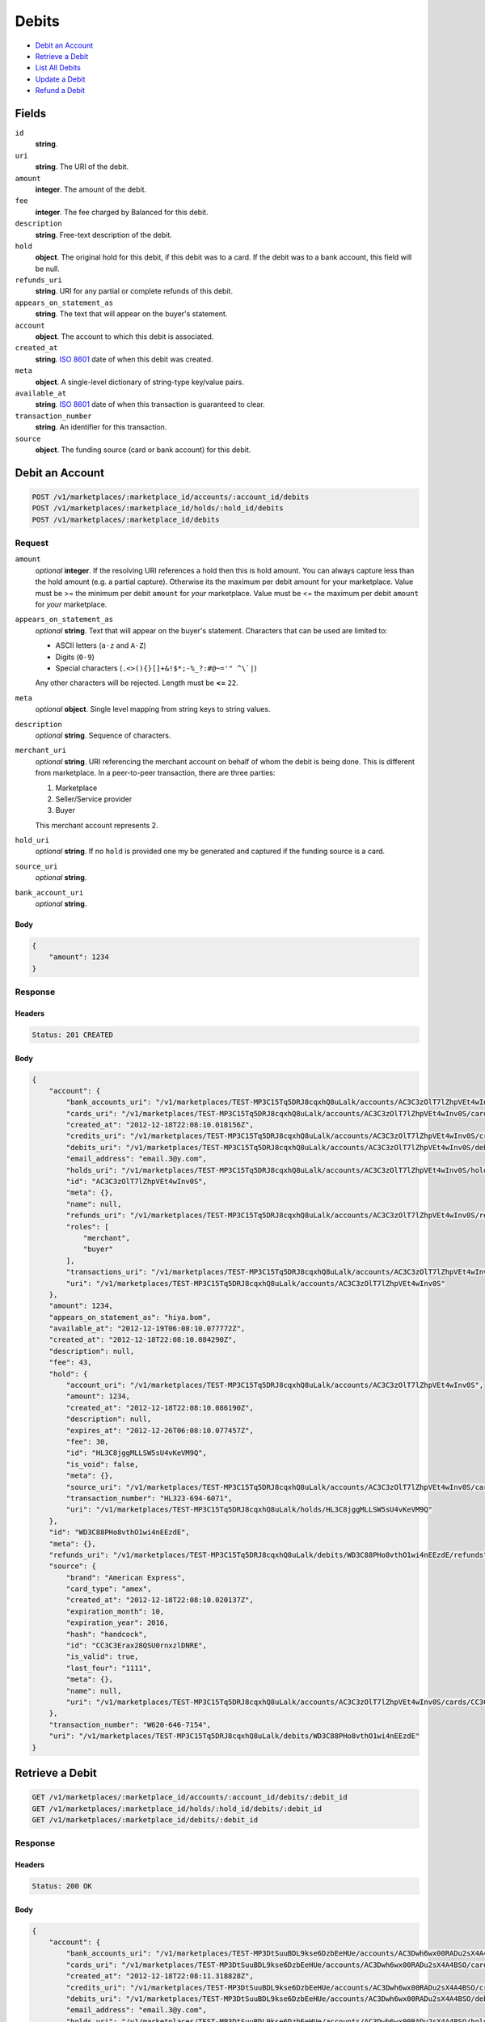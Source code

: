 Debits
=======

- `Debit an Account`_
- `Retrieve a Debit`_
- `List All Debits`_
- `Update a Debit`_
- `Refund a Debit`_

Fields
------

``id`` 
    **string**.  
 
``uri`` 
    **string**. The URI of the debit. 
 
``amount`` 
    **integer**. The amount of the debit. 
 
``fee`` 
    **integer**. The fee charged by Balanced for this debit. 
 
``description`` 
    **string**. Free-text description of the debit. 
 
``hold`` 
    **object**. The original hold for this debit, if this debit was to a card. 
    If the debit was to a bank account, this field will be null. 
 
``refunds_uri`` 
    **string**. URI for any partial or complete refunds of this debit. 
 
``appears_on_statement_as`` 
    **string**. The text that will appear on the buyer's statement. 
 
``account`` 
    **object**. The account to which this debit is associated. 
 
``created_at`` 
    **string**. `ISO 8601 <http://www.w3.org/QA/Tips/iso-date>`_ date of when this 
    debit was created. 
 
``meta`` 
    **object**. A single-level dictionary of string-type key/value pairs. 
 
``available_at`` 
    **string**. `ISO 8601 <http://www.w3.org/QA/Tips/iso-date>`_ date of when this 
    transaction is guaranteed to clear. 
 
``transaction_number`` 
    **string**. An identifier for this transaction. 
 
``source`` 
    **object**. The funding source (card or bank account) for this debit. 
 

Debit an Account
----------------

.. code:: 
 
    POST /v1/marketplaces/:marketplace_id/accounts/:account_id/debits 
    POST /v1/marketplaces/:marketplace_id/holds/:hold_id/debits 
    POST /v1/marketplaces/:marketplace_id/debits 
 

Request
~~~~~~~

``amount`` 
    *optional* **integer**. If the resolving URI references a hold then this is hold amount. You can 
    always capture less than the hold amount (e.g. a partial capture). 
    Otherwise its the maximum per debit amount for your marketplace. Value must be >= the minimum per debit ``amount`` for *your* 
    marketplace. Value must be <= the maximum per debit ``amount`` for *your* 
    marketplace. 
 
``appears_on_statement_as`` 
    *optional* **string**. Text that will appear on the buyer's statement. Characters that can be 
    used are limited to: 
 
    - ASCII letters (``a-z`` and ``A-Z``) 
    - Digits (``0-9``) 
    - Special characters (``.<>(){}[]+&!$*;-%_?:#@~='" ^\`|``) 
 
    Any other characters will be rejected. Length must be **<=** ``22``. 
 
``meta`` 
    *optional* **object**. Single level mapping from string keys to string values. 
 
``description`` 
    *optional* **string**. Sequence of characters. 
 
``merchant_uri`` 
    *optional* **string**. URI referencing the merchant account on behalf of whom the 
    debit is being done. This is different from marketplace. 
    In a peer-to-peer transaction, there are three parties: 
 
    1. Marketplace 
    2. Seller/Service provider 
    3. Buyer 
 
    This merchant account represents 2. 
 
``hold_uri`` 
    *optional* **string**. If no ``hold`` is provided one my be generated and captured if the 
    funding source is a card. 
 
``source_uri`` 
    *optional* **string**.  
 
``bank_account_uri`` 
    *optional* **string**.  
 

Body 
^^^^ 
 
.. code:: javascript 
 
    { 
        "amount": 1234 
    } 
 

Response
~~~~~~~~

Headers 
^^^^^^^ 
 
.. code::  
 
    Status: 201 CREATED 
 
Body 
^^^^ 
 
.. code:: javascript 
 
    { 
        "account": { 
            "bank_accounts_uri": "/v1/marketplaces/TEST-MP3C15Tq5DRJ8cqxhQ8uLalk/accounts/AC3C3zOlT7lZhpVEt4wInv0S/bank_accounts",  
            "cards_uri": "/v1/marketplaces/TEST-MP3C15Tq5DRJ8cqxhQ8uLalk/accounts/AC3C3zOlT7lZhpVEt4wInv0S/cards",  
            "created_at": "2012-12-18T22:08:10.018156Z",  
            "credits_uri": "/v1/marketplaces/TEST-MP3C15Tq5DRJ8cqxhQ8uLalk/accounts/AC3C3zOlT7lZhpVEt4wInv0S/credits",  
            "debits_uri": "/v1/marketplaces/TEST-MP3C15Tq5DRJ8cqxhQ8uLalk/accounts/AC3C3zOlT7lZhpVEt4wInv0S/debits",  
            "email_address": "email.3@y.com",  
            "holds_uri": "/v1/marketplaces/TEST-MP3C15Tq5DRJ8cqxhQ8uLalk/accounts/AC3C3zOlT7lZhpVEt4wInv0S/holds",  
            "id": "AC3C3zOlT7lZhpVEt4wInv0S",  
            "meta": {},  
            "name": null,  
            "refunds_uri": "/v1/marketplaces/TEST-MP3C15Tq5DRJ8cqxhQ8uLalk/accounts/AC3C3zOlT7lZhpVEt4wInv0S/refunds",  
            "roles": [ 
                "merchant",  
                "buyer" 
            ],  
            "transactions_uri": "/v1/marketplaces/TEST-MP3C15Tq5DRJ8cqxhQ8uLalk/accounts/AC3C3zOlT7lZhpVEt4wInv0S/transactions",  
            "uri": "/v1/marketplaces/TEST-MP3C15Tq5DRJ8cqxhQ8uLalk/accounts/AC3C3zOlT7lZhpVEt4wInv0S" 
        },  
        "amount": 1234,  
        "appears_on_statement_as": "hiya.bom",  
        "available_at": "2012-12-19T06:08:10.077772Z",  
        "created_at": "2012-12-18T22:08:10.084290Z",  
        "description": null,  
        "fee": 43,  
        "hold": { 
            "account_uri": "/v1/marketplaces/TEST-MP3C15Tq5DRJ8cqxhQ8uLalk/accounts/AC3C3zOlT7lZhpVEt4wInv0S",  
            "amount": 1234,  
            "created_at": "2012-12-18T22:08:10.086190Z",  
            "description": null,  
            "expires_at": "2012-12-26T06:08:10.077457Z",  
            "fee": 30,  
            "id": "HL3C8jggMLLSW5sU4vKeVM9Q",  
            "is_void": false,  
            "meta": {},  
            "source_uri": "/v1/marketplaces/TEST-MP3C15Tq5DRJ8cqxhQ8uLalk/accounts/AC3C3zOlT7lZhpVEt4wInv0S/cards/CC3C3Erax28QSU0rnxzlDNRE",  
            "transaction_number": "HL323-694-6071",  
            "uri": "/v1/marketplaces/TEST-MP3C15Tq5DRJ8cqxhQ8uLalk/holds/HL3C8jggMLLSW5sU4vKeVM9Q" 
        },  
        "id": "WD3C88PHo8vthO1wi4nEEzdE",  
        "meta": {},  
        "refunds_uri": "/v1/marketplaces/TEST-MP3C15Tq5DRJ8cqxhQ8uLalk/debits/WD3C88PHo8vthO1wi4nEEzdE/refunds",  
        "source": { 
            "brand": "American Express",  
            "card_type": "amex",  
            "created_at": "2012-12-18T22:08:10.020137Z",  
            "expiration_month": 10,  
            "expiration_year": 2016,  
            "hash": "handcock",  
            "id": "CC3C3Erax28QSU0rnxzlDNRE",  
            "is_valid": true,  
            "last_four": "1111",  
            "meta": {},  
            "name": null,  
            "uri": "/v1/marketplaces/TEST-MP3C15Tq5DRJ8cqxhQ8uLalk/accounts/AC3C3zOlT7lZhpVEt4wInv0S/cards/CC3C3Erax28QSU0rnxzlDNRE" 
        },  
        "transaction_number": "W620-646-7154",  
        "uri": "/v1/marketplaces/TEST-MP3C15Tq5DRJ8cqxhQ8uLalk/debits/WD3C88PHo8vthO1wi4nEEzdE" 
    } 
 

Retrieve a Debit
----------------

.. code:: 
 
    GET /v1/marketplaces/:marketplace_id/accounts/:account_id/debits/:debit_id 
    GET /v1/marketplaces/:marketplace_id/holds/:hold_id/debits/:debit_id 
    GET /v1/marketplaces/:marketplace_id/debits/:debit_id 
 

Response 
~~~~~~~~ 
 
Headers 
^^^^^^^ 
 
.. code::  
 
    Status: 200 OK 
 
Body 
^^^^ 
 
.. code:: javascript 
 
    { 
        "account": { 
            "bank_accounts_uri": "/v1/marketplaces/TEST-MP3DtSuuBDL9kse6DzbEeHUe/accounts/AC3Dwh6wx00RADu2sX4A4BSO/bank_accounts",  
            "cards_uri": "/v1/marketplaces/TEST-MP3DtSuuBDL9kse6DzbEeHUe/accounts/AC3Dwh6wx00RADu2sX4A4BSO/cards",  
            "created_at": "2012-12-18T22:08:11.318828Z",  
            "credits_uri": "/v1/marketplaces/TEST-MP3DtSuuBDL9kse6DzbEeHUe/accounts/AC3Dwh6wx00RADu2sX4A4BSO/credits",  
            "debits_uri": "/v1/marketplaces/TEST-MP3DtSuuBDL9kse6DzbEeHUe/accounts/AC3Dwh6wx00RADu2sX4A4BSO/debits",  
            "email_address": "email.3@y.com",  
            "holds_uri": "/v1/marketplaces/TEST-MP3DtSuuBDL9kse6DzbEeHUe/accounts/AC3Dwh6wx00RADu2sX4A4BSO/holds",  
            "id": "AC3Dwh6wx00RADu2sX4A4BSO",  
            "meta": {},  
            "name": null,  
            "refunds_uri": "/v1/marketplaces/TEST-MP3DtSuuBDL9kse6DzbEeHUe/accounts/AC3Dwh6wx00RADu2sX4A4BSO/refunds",  
            "roles": [ 
                "merchant",  
                "buyer" 
            ],  
            "transactions_uri": "/v1/marketplaces/TEST-MP3DtSuuBDL9kse6DzbEeHUe/accounts/AC3Dwh6wx00RADu2sX4A4BSO/transactions",  
            "uri": "/v1/marketplaces/TEST-MP3DtSuuBDL9kse6DzbEeHUe/accounts/AC3Dwh6wx00RADu2sX4A4BSO" 
        },  
        "amount": 1254,  
        "appears_on_statement_as": "PND*TESTS",  
        "available_at": "2012-12-19T06:08:11.361438Z",  
        "created_at": "2012-12-18T22:08:11.367020Z",  
        "description": "abc123",  
        "fee": 43,  
        "hold": { 
            "account_uri": "/v1/marketplaces/TEST-MP3DtSuuBDL9kse6DzbEeHUe/accounts/AC3Dwh6wx00RADu2sX4A4BSO",  
            "amount": 1254,  
            "created_at": "2012-12-18T22:08:11.368139Z",  
            "description": null,  
            "expires_at": "2012-12-20T06:08:11.358580Z",  
            "fee": 30,  
            "id": "HL3DzIhQCeA2YIG4MEJW2kci",  
            "is_void": false,  
            "meta": {},  
            "source_uri": "/v1/marketplaces/TEST-MP3DtSuuBDL9kse6DzbEeHUe/accounts/AC3Dwh6wx00RADu2sX4A4BSO/cards/CC3DwlVUCuP2Yo1dPp2rMtWa",  
            "transaction_number": "HL208-786-8775",  
            "uri": "/v1/marketplaces/TEST-MP3DtSuuBDL9kse6DzbEeHUe/holds/HL3DzIhQCeA2YIG4MEJW2kci" 
        },  
        "id": "WD3DzyUuGZzZGWgxUuT6RM4G",  
        "meta": {},  
        "refunds_uri": "/v1/marketplaces/TEST-MP3DtSuuBDL9kse6DzbEeHUe/debits/WD3DzyUuGZzZGWgxUuT6RM4G/refunds",  
        "source": { 
            "brand": "American Express",  
            "card_type": "amex",  
            "created_at": "2012-12-18T22:08:11.320833Z",  
            "expiration_month": 10,  
            "expiration_year": 2016,  
            "hash": "handcock",  
            "id": "CC3DwlVUCuP2Yo1dPp2rMtWa",  
            "is_valid": true,  
            "last_four": "1111",  
            "meta": {},  
            "name": null,  
            "uri": "/v1/marketplaces/TEST-MP3DtSuuBDL9kse6DzbEeHUe/accounts/AC3Dwh6wx00RADu2sX4A4BSO/cards/CC3DwlVUCuP2Yo1dPp2rMtWa" 
        },  
        "transaction_number": "W583-341-3105",  
        "uri": "/v1/marketplaces/TEST-MP3DtSuuBDL9kse6DzbEeHUe/debits/WD3DzyUuGZzZGWgxUuT6RM4G" 
    } 
 

List All Debits
---------------

.. code:: 
 
    GET /v1/marketplaces/:marketplace_id/accounts/:account_id/debits 
    GET /v1/marketplaces/:marketplace_id/holds/:hold_id/debits 
    GET /v1/marketplaces/:marketplace_id/debits 
 

Response 
~~~~~~~~ 
 
Headers 
^^^^^^^ 
 
.. code::  
 
    Status: 200 OK 
 
Body 
^^^^ 
 
.. code:: javascript 
 
    { 
        "first_uri": "/v1/marketplaces/TEST-MP3EVhNj3zZzMrxrfaiwQKi6/debits?limit=10&offset=0",  
        "items": [ 
            { 
                "account": { 
                    "bank_accounts_uri": "/v1/marketplaces/TEST-MP3EVhNj3zZzMrxrfaiwQKi6/accounts/AC3EXI13mjOtnpnUrhssBXHc/bank_accounts",  
                    "cards_uri": "/v1/marketplaces/TEST-MP3EVhNj3zZzMrxrfaiwQKi6/accounts/AC3EXI13mjOtnpnUrhssBXHc/cards",  
                    "created_at": "2012-12-18T22:08:12.601415Z",  
                    "credits_uri": "/v1/marketplaces/TEST-MP3EVhNj3zZzMrxrfaiwQKi6/accounts/AC3EXI13mjOtnpnUrhssBXHc/credits",  
                    "debits_uri": "/v1/marketplaces/TEST-MP3EVhNj3zZzMrxrfaiwQKi6/accounts/AC3EXI13mjOtnpnUrhssBXHc/debits",  
                    "email_address": "email.4@y.com",  
                    "holds_uri": "/v1/marketplaces/TEST-MP3EVhNj3zZzMrxrfaiwQKi6/accounts/AC3EXI13mjOtnpnUrhssBXHc/holds",  
                    "id": "AC3EXI13mjOtnpnUrhssBXHc",  
                    "meta": {},  
                    "name": null,  
                    "refunds_uri": "/v1/marketplaces/TEST-MP3EVhNj3zZzMrxrfaiwQKi6/accounts/AC3EXI13mjOtnpnUrhssBXHc/refunds",  
                    "roles": [ 
                        "buyer" 
                    ],  
                    "transactions_uri": "/v1/marketplaces/TEST-MP3EVhNj3zZzMrxrfaiwQKi6/accounts/AC3EXI13mjOtnpnUrhssBXHc/transactions",  
                    "uri": "/v1/marketplaces/TEST-MP3EVhNj3zZzMrxrfaiwQKi6/accounts/AC3EXI13mjOtnpnUrhssBXHc" 
                },  
                "amount": 9999999,  
                "appears_on_statement_as": "hiya.bom",  
                "available_at": "2012-12-19T06:08:12.613437Z",  
                "created_at": "2012-12-18T22:08:12.623575Z",  
                "description": null,  
                "fee": 349999,  
                "hold": { 
                    "account_uri": "/v1/marketplaces/TEST-MP3EVhNj3zZzMrxrfaiwQKi6/accounts/AC3EXI13mjOtnpnUrhssBXHc",  
                    "amount": 9999999,  
                    "created_at": "2012-12-18T22:08:12.626994Z",  
                    "description": null,  
                    "expires_at": "2012-12-26T06:08:12.613084Z",  
                    "fee": 30,  
                    "id": "HL3EZs4vm7HKrnqfmU3rBymS",  
                    "is_void": false,  
                    "meta": {},  
                    "source_uri": "/v1/marketplaces/TEST-MP3EVhNj3zZzMrxrfaiwQKi6/accounts/AC3EXI13mjOtnpnUrhssBXHc/cards/CC78481f9e49a211e29ba668a86d3cb93a",  
                    "transaction_number": "HL225-242-0038",  
                    "uri": "/v1/marketplaces/TEST-MP3EVhNj3zZzMrxrfaiwQKi6/holds/HL3EZs4vm7HKrnqfmU3rBymS" 
                },  
                "id": "WD3EZ9Sz21zon6KXX9xME0MW",  
                "meta": {},  
                "refunds_uri": "/v1/marketplaces/TEST-MP3EVhNj3zZzMrxrfaiwQKi6/debits/WD3EZ9Sz21zon6KXX9xME0MW/refunds",  
                "source": { 
                    "brand": "Visa",  
                    "card_type": "visa",  
                    "country_code": "USA",  
                    "created_at": "2012-12-18T22:08:12.607563Z",  
                    "expiration_month": 1,  
                    "expiration_year": 2015,  
                    "hash": null,  
                    "id": "CC78481f9e49a211e29ba668a86d3cb93a",  
                    "is_valid": true,  
                    "last_four": "1111",  
                    "meta": {},  
                    "name": "Jet Li",  
                    "postal_code": "94110",  
                    "street_address": "Somewhere over the rainbow",  
                    "uri": "/v1/marketplaces/TEST-MP3EVhNj3zZzMrxrfaiwQKi6/accounts/AC3EXI13mjOtnpnUrhssBXHc/cards/CC78481f9e49a211e29ba668a86d3cb93a" 
                },  
                "transaction_number": "W035-368-3724",  
                "uri": "/v1/marketplaces/TEST-MP3EVhNj3zZzMrxrfaiwQKi6/debits/WD3EZ9Sz21zon6KXX9xME0MW" 
            },  
            { 
                "account": { 
                    "bank_accounts_uri": "/v1/marketplaces/TEST-MP3EVhNj3zZzMrxrfaiwQKi6/accounts/AC3EXFEWbmkt7heaYRxUq5hU/bank_accounts",  
                    "cards_uri": "/v1/marketplaces/TEST-MP3EVhNj3zZzMrxrfaiwQKi6/accounts/AC3EXFEWbmkt7heaYRxUq5hU/cards",  
                    "created_at": "2012-12-18T22:08:12.600805Z",  
                    "credits_uri": "/v1/marketplaces/TEST-MP3EVhNj3zZzMrxrfaiwQKi6/accounts/AC3EXFEWbmkt7heaYRxUq5hU/credits",  
                    "debits_uri": "/v1/marketplaces/TEST-MP3EVhNj3zZzMrxrfaiwQKi6/accounts/AC3EXFEWbmkt7heaYRxUq5hU/debits",  
                    "email_address": "email.3@y.com",  
                    "holds_uri": "/v1/marketplaces/TEST-MP3EVhNj3zZzMrxrfaiwQKi6/accounts/AC3EXFEWbmkt7heaYRxUq5hU/holds",  
                    "id": "AC3EXFEWbmkt7heaYRxUq5hU",  
                    "meta": {},  
                    "name": null,  
                    "refunds_uri": "/v1/marketplaces/TEST-MP3EVhNj3zZzMrxrfaiwQKi6/accounts/AC3EXFEWbmkt7heaYRxUq5hU/refunds",  
                    "roles": [ 
                        "merchant",  
                        "buyer" 
                    ],  
                    "transactions_uri": "/v1/marketplaces/TEST-MP3EVhNj3zZzMrxrfaiwQKi6/accounts/AC3EXFEWbmkt7heaYRxUq5hU/transactions",  
                    "uri": "/v1/marketplaces/TEST-MP3EVhNj3zZzMrxrfaiwQKi6/accounts/AC3EXFEWbmkt7heaYRxUq5hU" 
                },  
                "amount": 1254,  
                "appears_on_statement_as": "PND*TESTS",  
                "available_at": "2012-12-19T06:08:12.646479Z",  
                "created_at": "2012-12-18T22:08:12.652112Z",  
                "description": "abc123",  
                "fee": 43,  
                "hold": { 
                    "account_uri": "/v1/marketplaces/TEST-MP3EVhNj3zZzMrxrfaiwQKi6/accounts/AC3EXFEWbmkt7heaYRxUq5hU",  
                    "amount": 1254,  
                    "created_at": "2012-12-18T22:08:12.653261Z",  
                    "description": null,  
                    "expires_at": "2012-12-20T06:08:12.642324Z",  
                    "fee": 30,  
                    "id": "HL3F1knoXQttE1Lb7FMHdCLU",  
                    "is_void": false,  
                    "meta": {},  
                    "source_uri": "/v1/marketplaces/TEST-MP3EVhNj3zZzMrxrfaiwQKi6/accounts/AC3EXFEWbmkt7heaYRxUq5hU/cards/CC3EXKRpbY2KgY2bPc1lBk5I",  
                    "transaction_number": "HL757-850-9710",  
                    "uri": "/v1/marketplaces/TEST-MP3EVhNj3zZzMrxrfaiwQKi6/holds/HL3F1knoXQttE1Lb7FMHdCLU" 
                },  
                "id": "WD3F1bwqEsJ7eUDXaiHdL7zI",  
                "meta": {},  
                "refunds_uri": "/v1/marketplaces/TEST-MP3EVhNj3zZzMrxrfaiwQKi6/debits/WD3F1bwqEsJ7eUDXaiHdL7zI/refunds",  
                "source": { 
                    "brand": "American Express",  
                    "card_type": "amex",  
                    "created_at": "2012-12-18T22:08:12.602904Z",  
                    "expiration_month": 10,  
                    "expiration_year": 2016,  
                    "hash": "handcock",  
                    "id": "CC3EXKRpbY2KgY2bPc1lBk5I",  
                    "is_valid": true,  
                    "last_four": "1111",  
                    "meta": {},  
                    "name": null,  
                    "uri": "/v1/marketplaces/TEST-MP3EVhNj3zZzMrxrfaiwQKi6/accounts/AC3EXFEWbmkt7heaYRxUq5hU/cards/CC3EXKRpbY2KgY2bPc1lBk5I" 
                },  
                "transaction_number": "W980-103-0596",  
                "uri": "/v1/marketplaces/TEST-MP3EVhNj3zZzMrxrfaiwQKi6/debits/WD3F1bwqEsJ7eUDXaiHdL7zI" 
            },  
            { 
                "account": { 
                    "bank_accounts_uri": "/v1/marketplaces/TEST-MP3EVhNj3zZzMrxrfaiwQKi6/accounts/AC3EXFEWbmkt7heaYRxUq5hU/bank_accounts",  
                    "cards_uri": "/v1/marketplaces/TEST-MP3EVhNj3zZzMrxrfaiwQKi6/accounts/AC3EXFEWbmkt7heaYRxUq5hU/cards",  
                    "created_at": "2012-12-18T22:08:12.600805Z",  
                    "credits_uri": "/v1/marketplaces/TEST-MP3EVhNj3zZzMrxrfaiwQKi6/accounts/AC3EXFEWbmkt7heaYRxUq5hU/credits",  
                    "debits_uri": "/v1/marketplaces/TEST-MP3EVhNj3zZzMrxrfaiwQKi6/accounts/AC3EXFEWbmkt7heaYRxUq5hU/debits",  
                    "email_address": "email.3@y.com",  
                    "holds_uri": "/v1/marketplaces/TEST-MP3EVhNj3zZzMrxrfaiwQKi6/accounts/AC3EXFEWbmkt7heaYRxUq5hU/holds",  
                    "id": "AC3EXFEWbmkt7heaYRxUq5hU",  
                    "meta": {},  
                    "name": null,  
                    "refunds_uri": "/v1/marketplaces/TEST-MP3EVhNj3zZzMrxrfaiwQKi6/accounts/AC3EXFEWbmkt7heaYRxUq5hU/refunds",  
                    "roles": [ 
                        "merchant",  
                        "buyer" 
                    ],  
                    "transactions_uri": "/v1/marketplaces/TEST-MP3EVhNj3zZzMrxrfaiwQKi6/accounts/AC3EXFEWbmkt7heaYRxUq5hU/transactions",  
                    "uri": "/v1/marketplaces/TEST-MP3EVhNj3zZzMrxrfaiwQKi6/accounts/AC3EXFEWbmkt7heaYRxUq5hU" 
                },  
                "amount": 431,  
                "appears_on_statement_as": "PND*TESTS",  
                "available_at": "2012-12-19T06:08:12.664341Z",  
                "created_at": "2012-12-18T22:08:12.669079Z",  
                "description": "abc123",  
                "fee": 15,  
                "hold": { 
                    "account_uri": "/v1/marketplaces/TEST-MP3EVhNj3zZzMrxrfaiwQKi6/accounts/AC3EXFEWbmkt7heaYRxUq5hU",  
                    "amount": 431,  
                    "created_at": "2012-12-18T22:08:12.670240Z",  
                    "description": null,  
                    "expires_at": "2012-12-20T06:08:12.661676Z",  
                    "fee": 30,  
                    "id": "HL3F2vDjVOoi6hA4MnDR3nrY",  
                    "is_void": false,  
                    "meta": {},  
                    "source_uri": "/v1/marketplaces/TEST-MP3EVhNj3zZzMrxrfaiwQKi6/accounts/AC3EXFEWbmkt7heaYRxUq5hU/cards/CC3EXKRpbY2KgY2bPc1lBk5I",  
                    "transaction_number": "HL561-167-1489",  
                    "uri": "/v1/marketplaces/TEST-MP3EVhNj3zZzMrxrfaiwQKi6/holds/HL3F2vDjVOoi6hA4MnDR3nrY" 
                },  
                "id": "WD3F2qaK6oq2XI6Uj5oy4IUW",  
                "meta": {},  
                "refunds_uri": "/v1/marketplaces/TEST-MP3EVhNj3zZzMrxrfaiwQKi6/debits/WD3F2qaK6oq2XI6Uj5oy4IUW/refunds",  
                "source": { 
                    "brand": "American Express",  
                    "card_type": "amex",  
                    "created_at": "2012-12-18T22:08:12.602904Z",  
                    "expiration_month": 10,  
                    "expiration_year": 2016,  
                    "hash": "handcock",  
                    "id": "CC3EXKRpbY2KgY2bPc1lBk5I",  
                    "is_valid": true,  
                    "last_four": "1111",  
                    "meta": {},  
                    "name": null,  
                    "uri": "/v1/marketplaces/TEST-MP3EVhNj3zZzMrxrfaiwQKi6/accounts/AC3EXFEWbmkt7heaYRxUq5hU/cards/CC3EXKRpbY2KgY2bPc1lBk5I" 
                },  
                "transaction_number": "W846-231-0558",  
                "uri": "/v1/marketplaces/TEST-MP3EVhNj3zZzMrxrfaiwQKi6/debits/WD3F2qaK6oq2XI6Uj5oy4IUW" 
            } 
        ],  
        "last_uri": "/v1/marketplaces/TEST-MP3EVhNj3zZzMrxrfaiwQKi6/debits?limit=10&offset=0",  
        "limit": 10,  
        "next_uri": null,  
        "offset": 0,  
        "previous_uri": null,  
        "total": 3,  
        "uri": "/v1/marketplaces/TEST-MP3EVhNj3zZzMrxrfaiwQKi6/debits?limit=10&offset=0" 
    } 
 

Update a Debit
--------------

.. code:: 
 
    PUT /v1/marketplaces/:marketplace_id/accounts/:account_id/debits/:debit_id 
    PUT /v1/marketplaces/:marketplace_id/holds/:hold_id/debits/:debit_id 
    PUT /v1/marketplaces/:marketplace_id/debits/:debit_id 
 

Request
~~~~~~~

``meta`` 
    *optional* **object**. Single level mapping from string keys to string values. 
 
``description`` 
    *optional* **string**. Sequence of characters. 
 

Body 
^^^^ 
 
.. code:: javascript 
 
    { 
        "meta": { 
            "my-id": "0987654321" 
        },  
        "description": "my new description" 
    } 
 

Response
~~~~~~~~

Headers 
^^^^^^^ 
 
.. code::  
 
    Status: 200 OK 
 
Body 
^^^^ 
 
.. code:: javascript 
 
    { 
        "account": { 
            "bank_accounts_uri": "/v1/marketplaces/TEST-MP3I8kSVOw3OuWLzloDJ1PVU/accounts/AC3IaTWTTwQSdoMhVFTD2JCi/bank_accounts",  
            "cards_uri": "/v1/marketplaces/TEST-MP3I8kSVOw3OuWLzloDJ1PVU/accounts/AC3IaTWTTwQSdoMhVFTD2JCi/cards",  
            "created_at": "2012-12-18T22:08:15.457823Z",  
            "credits_uri": "/v1/marketplaces/TEST-MP3I8kSVOw3OuWLzloDJ1PVU/accounts/AC3IaTWTTwQSdoMhVFTD2JCi/credits",  
            "debits_uri": "/v1/marketplaces/TEST-MP3I8kSVOw3OuWLzloDJ1PVU/accounts/AC3IaTWTTwQSdoMhVFTD2JCi/debits",  
            "email_address": "email.3@y.com",  
            "holds_uri": "/v1/marketplaces/TEST-MP3I8kSVOw3OuWLzloDJ1PVU/accounts/AC3IaTWTTwQSdoMhVFTD2JCi/holds",  
            "id": "AC3IaTWTTwQSdoMhVFTD2JCi",  
            "meta": {},  
            "name": null,  
            "refunds_uri": "/v1/marketplaces/TEST-MP3I8kSVOw3OuWLzloDJ1PVU/accounts/AC3IaTWTTwQSdoMhVFTD2JCi/refunds",  
            "roles": [ 
                "merchant",  
                "buyer" 
            ],  
            "transactions_uri": "/v1/marketplaces/TEST-MP3I8kSVOw3OuWLzloDJ1PVU/accounts/AC3IaTWTTwQSdoMhVFTD2JCi/transactions",  
            "uri": "/v1/marketplaces/TEST-MP3I8kSVOw3OuWLzloDJ1PVU/accounts/AC3IaTWTTwQSdoMhVFTD2JCi" 
        },  
        "amount": 1254,  
        "appears_on_statement_as": "PND*TESTS",  
        "available_at": "2012-12-19T06:08:15.504444Z",  
        "created_at": "2012-12-18T22:08:15.510515Z",  
        "description": "my new description",  
        "fee": 43,  
        "hold": { 
            "account_uri": "/v1/marketplaces/TEST-MP3I8kSVOw3OuWLzloDJ1PVU/accounts/AC3IaTWTTwQSdoMhVFTD2JCi",  
            "amount": 1254,  
            "created_at": "2012-12-18T22:08:15.512019Z",  
            "description": null,  
            "expires_at": "2012-12-20T06:08:15.501653Z",  
            "fee": 30,  
            "id": "HL3IeFzXgtljOubgxVat2f7c",  
            "is_void": false,  
            "meta": {},  
            "source_uri": "/v1/marketplaces/TEST-MP3I8kSVOw3OuWLzloDJ1PVU/accounts/AC3IaTWTTwQSdoMhVFTD2JCi/cards/CC3IaYFlxLtdXtuVSxP1KA0G",  
            "transaction_number": "HL726-642-9314",  
            "uri": "/v1/marketplaces/TEST-MP3I8kSVOw3OuWLzloDJ1PVU/holds/HL3IeFzXgtljOubgxVat2f7c" 
        },  
        "id": "WD3Ieu87Il7UYiy1r9jZPYUy",  
        "meta": { 
            "my-id": "0987654321" 
        },  
        "refunds_uri": "/v1/marketplaces/TEST-MP3I8kSVOw3OuWLzloDJ1PVU/debits/WD3Ieu87Il7UYiy1r9jZPYUy/refunds",  
        "source": { 
            "brand": "American Express",  
            "card_type": "amex",  
            "created_at": "2012-12-18T22:08:15.459847Z",  
            "expiration_month": 10,  
            "expiration_year": 2016,  
            "hash": "handcock",  
            "id": "CC3IaYFlxLtdXtuVSxP1KA0G",  
            "is_valid": true,  
            "last_four": "1117",  
            "meta": {},  
            "name": null,  
            "uri": "/v1/marketplaces/TEST-MP3I8kSVOw3OuWLzloDJ1PVU/accounts/AC3IaTWTTwQSdoMhVFTD2JCi/cards/CC3IaYFlxLtdXtuVSxP1KA0G" 
        },  
        "transaction_number": "W705-562-2527",  
        "uri": "/v1/marketplaces/TEST-MP3I8kSVOw3OuWLzloDJ1PVU/debits/WD3Ieu87Il7UYiy1r9jZPYUy" 
    } 
 

Refund a Debit
--------------

.. code:: 
 
    POST /v1/marketplaces/:marketplace_id/debits/:debit_id/refunds 
 

Request
~~~~~~~

``amount`` 
    *optional* **integer**. Value must be **>=** ``1``. Value must be <= the remaining un-refunded amount on the original 
    ``debit``. 
 
``description`` 
    *optional* **string**. Sequence of characters. 
 
``meta`` 
    *optional* **object**. Single level mapping from string keys to string values. 
 

Body 
^^^^ 
 
.. code:: javascript 
 
    {} 
 

Response
~~~~~~~~

Headers 
^^^^^^^ 
 
.. code::  
 
    Status: 201 CREATED 
 
Body 
^^^^ 
 
.. code:: javascript 
 
    { 
        "account": { 
            "bank_accounts_uri": "/v1/marketplaces/TEST-MP3LbUHFw4QshM5xLfLQD6rM/accounts/AC3Lelbg1emokHlQwv9MIlvA/bank_accounts",  
            "cards_uri": "/v1/marketplaces/TEST-MP3LbUHFw4QshM5xLfLQD6rM/accounts/AC3Lelbg1emokHlQwv9MIlvA/cards",  
            "created_at": "2012-12-18T22:08:18.174458Z",  
            "credits_uri": "/v1/marketplaces/TEST-MP3LbUHFw4QshM5xLfLQD6rM/accounts/AC3Lelbg1emokHlQwv9MIlvA/credits",  
            "debits_uri": "/v1/marketplaces/TEST-MP3LbUHFw4QshM5xLfLQD6rM/accounts/AC3Lelbg1emokHlQwv9MIlvA/debits",  
            "email_address": "email.3@y.com",  
            "holds_uri": "/v1/marketplaces/TEST-MP3LbUHFw4QshM5xLfLQD6rM/accounts/AC3Lelbg1emokHlQwv9MIlvA/holds",  
            "id": "AC3Lelbg1emokHlQwv9MIlvA",  
            "meta": {},  
            "name": null,  
            "refunds_uri": "/v1/marketplaces/TEST-MP3LbUHFw4QshM5xLfLQD6rM/accounts/AC3Lelbg1emokHlQwv9MIlvA/refunds",  
            "roles": [ 
                "merchant",  
                "buyer" 
            ],  
            "transactions_uri": "/v1/marketplaces/TEST-MP3LbUHFw4QshM5xLfLQD6rM/accounts/AC3Lelbg1emokHlQwv9MIlvA/transactions",  
            "uri": "/v1/marketplaces/TEST-MP3LbUHFw4QshM5xLfLQD6rM/accounts/AC3Lelbg1emokHlQwv9MIlvA" 
        },  
        "amount": 1254,  
        "appears_on_statement_as": "PND*TESTS",  
        "created_at": "2012-12-18T22:08:18.267049Z",  
        "debit": { 
            "account_uri": "/v1/marketplaces/TEST-MP3LbUHFw4QshM5xLfLQD6rM/accounts/AC3Lelbg1emokHlQwv9MIlvA",  
            "amount": 1254,  
            "appears_on_statement_as": "PND*TESTS",  
            "available_at": "2012-12-19T06:08:18.217882Z",  
            "created_at": "2012-12-18T22:08:18.223751Z",  
            "description": "abc123",  
            "fee": 43,  
            "hold_uri": "/v1/marketplaces/TEST-MP3LbUHFw4QshM5xLfLQD6rM/holds/HL3LhRN7CSdze5Yx12wLzXuO",  
            "id": "WD3LhHbAv2joYVOcK2d4TeLU",  
            "meta": {},  
            "refunds_uri": "/v1/marketplaces/TEST-MP3LbUHFw4QshM5xLfLQD6rM/debits/WD3LhHbAv2joYVOcK2d4TeLU/refunds",  
            "source_uri": "/v1/marketplaces/TEST-MP3LbUHFw4QshM5xLfLQD6rM/accounts/AC3Lelbg1emokHlQwv9MIlvA/cards/CC3LepXHimYmSBMoBQ12EvqO",  
            "transaction_number": "W626-761-4705",  
            "uri": "/v1/marketplaces/TEST-MP3LbUHFw4QshM5xLfLQD6rM/debits/WD3LhHbAv2joYVOcK2d4TeLU" 
        },  
        "description": "abc123",  
        "fee": 0,  
        "id": "RF3LkMulFgF0XHGvkaWT3B4m",  
        "meta": {},  
        "transaction_number": "RF071-837-8402",  
        "uri": "/v1/marketplaces/TEST-MP3LbUHFw4QshM5xLfLQD6rM/refunds/RF3LkMulFgF0XHGvkaWT3B4m" 
    } 
 

